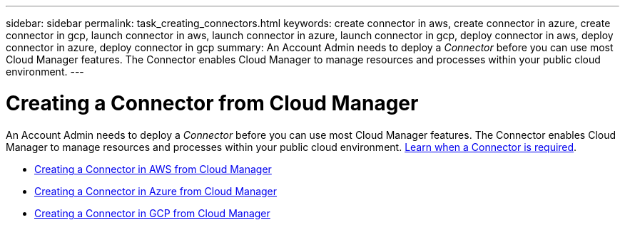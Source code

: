 ---
sidebar: sidebar
permalink: task_creating_connectors.html
keywords: create connector in aws, create connector in azure, create connector in gcp, launch connector in aws, launch connector in azure, launch connector in gcp, deploy connector in aws, deploy connector in azure, deploy connector in gcp
summary: An Account Admin needs to deploy a _Connector_ before you can use most Cloud Manager features. The Connector enables Cloud Manager to manage resources and processes within your public cloud environment.
---

= Creating a Connector from Cloud Manager
:hardbreaks:
:nofooter:
:icons: font
:linkattrs:
:imagesdir: ./media/

[.lead]
An Account Admin needs to deploy a _Connector_ before you can use most Cloud Manager features. The Connector enables Cloud Manager to manage resources and processes within your public cloud environment. link:concept_connectors.html[Learn when a Connector is required].

* link:task_creating_connectors_aws.html[Creating a Connector in AWS from Cloud Manager]
* link:task_creating_connectors_azure.html[Creating a Connector in Azure from Cloud Manager]
* link:task_creating_connectors_gcp.html[Creating a Connector in GCP from Cloud Manager]
